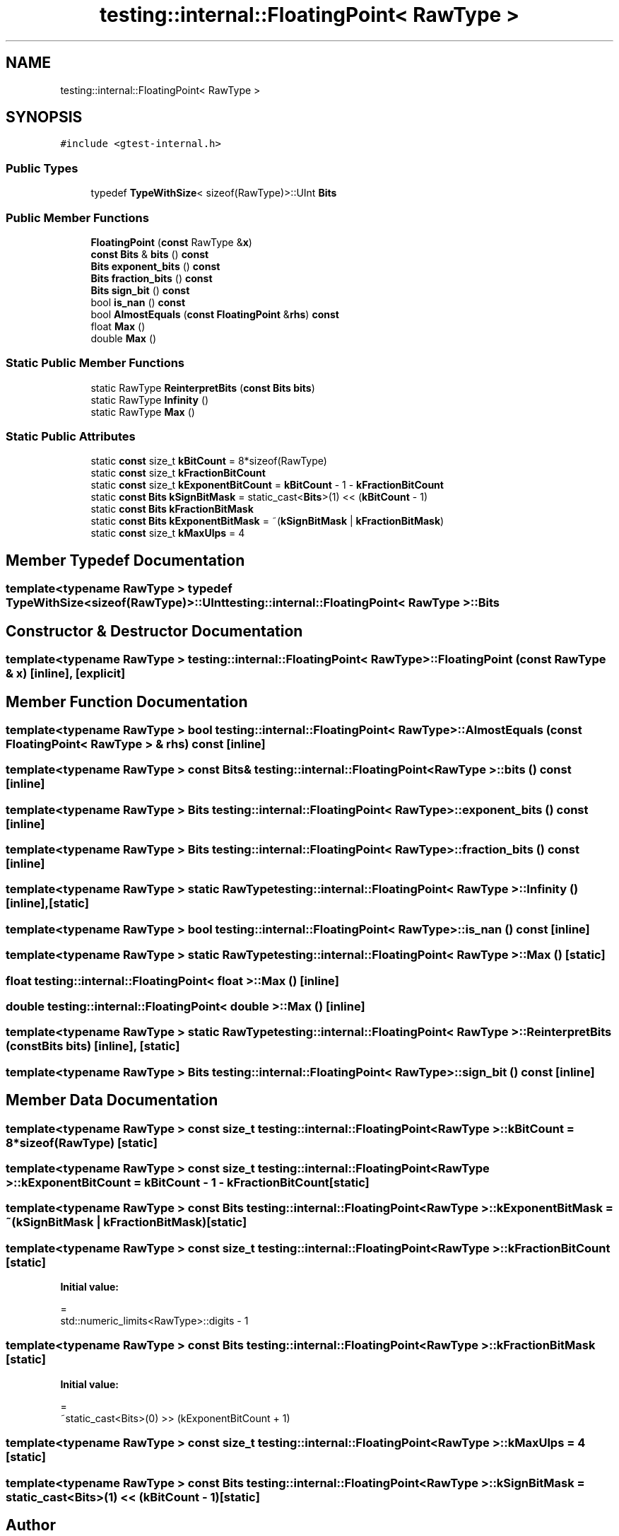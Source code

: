 .TH "testing::internal::FloatingPoint< RawType >" 3 "Sun Jul 12 2020" "My Project" \" -*- nroff -*-
.ad l
.nh
.SH NAME
testing::internal::FloatingPoint< RawType >
.SH SYNOPSIS
.br
.PP
.PP
\fC#include <gtest\-internal\&.h>\fP
.SS "Public Types"

.in +1c
.ti -1c
.RI "typedef \fBTypeWithSize\fP< sizeof(RawType)>::UInt \fBBits\fP"
.br
.in -1c
.SS "Public Member Functions"

.in +1c
.ti -1c
.RI "\fBFloatingPoint\fP (\fBconst\fP RawType &\fBx\fP)"
.br
.ti -1c
.RI "\fBconst\fP \fBBits\fP & \fBbits\fP () \fBconst\fP"
.br
.ti -1c
.RI "\fBBits\fP \fBexponent_bits\fP () \fBconst\fP"
.br
.ti -1c
.RI "\fBBits\fP \fBfraction_bits\fP () \fBconst\fP"
.br
.ti -1c
.RI "\fBBits\fP \fBsign_bit\fP () \fBconst\fP"
.br
.ti -1c
.RI "bool \fBis_nan\fP () \fBconst\fP"
.br
.ti -1c
.RI "bool \fBAlmostEquals\fP (\fBconst\fP \fBFloatingPoint\fP &\fBrhs\fP) \fBconst\fP"
.br
.ti -1c
.RI "float \fBMax\fP ()"
.br
.ti -1c
.RI "double \fBMax\fP ()"
.br
.in -1c
.SS "Static Public Member Functions"

.in +1c
.ti -1c
.RI "static RawType \fBReinterpretBits\fP (\fBconst\fP \fBBits\fP \fBbits\fP)"
.br
.ti -1c
.RI "static RawType \fBInfinity\fP ()"
.br
.ti -1c
.RI "static RawType \fBMax\fP ()"
.br
.in -1c
.SS "Static Public Attributes"

.in +1c
.ti -1c
.RI "static \fBconst\fP size_t \fBkBitCount\fP = 8*sizeof(RawType)"
.br
.ti -1c
.RI "static \fBconst\fP size_t \fBkFractionBitCount\fP"
.br
.ti -1c
.RI "static \fBconst\fP size_t \fBkExponentBitCount\fP = \fBkBitCount\fP \- 1 \- \fBkFractionBitCount\fP"
.br
.ti -1c
.RI "static \fBconst\fP \fBBits\fP \fBkSignBitMask\fP = static_cast<\fBBits\fP>(1) << (\fBkBitCount\fP \- 1)"
.br
.ti -1c
.RI "static \fBconst\fP \fBBits\fP \fBkFractionBitMask\fP"
.br
.ti -1c
.RI "static \fBconst\fP \fBBits\fP \fBkExponentBitMask\fP = ~(\fBkSignBitMask\fP | \fBkFractionBitMask\fP)"
.br
.ti -1c
.RI "static \fBconst\fP size_t \fBkMaxUlps\fP = 4"
.br
.in -1c
.SH "Member Typedef Documentation"
.PP 
.SS "template<typename RawType > typedef \fBTypeWithSize\fP<sizeof(RawType)>::UInt \fBtesting::internal::FloatingPoint\fP< RawType >::\fBBits\fP"

.SH "Constructor & Destructor Documentation"
.PP 
.SS "template<typename RawType > \fBtesting::internal::FloatingPoint\fP< RawType >::\fBFloatingPoint\fP (\fBconst\fP RawType & x)\fC [inline]\fP, \fC [explicit]\fP"

.SH "Member Function Documentation"
.PP 
.SS "template<typename RawType > bool \fBtesting::internal::FloatingPoint\fP< RawType >::AlmostEquals (\fBconst\fP \fBFloatingPoint\fP< RawType > & rhs) const\fC [inline]\fP"

.SS "template<typename RawType > \fBconst\fP \fBBits\fP& \fBtesting::internal::FloatingPoint\fP< RawType >::bits () const\fC [inline]\fP"

.SS "template<typename RawType > \fBBits\fP \fBtesting::internal::FloatingPoint\fP< RawType >::exponent_bits () const\fC [inline]\fP"

.SS "template<typename RawType > \fBBits\fP \fBtesting::internal::FloatingPoint\fP< RawType >::fraction_bits () const\fC [inline]\fP"

.SS "template<typename RawType > static RawType \fBtesting::internal::FloatingPoint\fP< RawType >::Infinity ()\fC [inline]\fP, \fC [static]\fP"

.SS "template<typename RawType > bool \fBtesting::internal::FloatingPoint\fP< RawType >::is_nan () const\fC [inline]\fP"

.SS "template<typename RawType > static RawType \fBtesting::internal::FloatingPoint\fP< RawType >::Max ()\fC [static]\fP"

.SS "float \fBtesting::internal::FloatingPoint\fP< float >::Max ()\fC [inline]\fP"

.SS "double \fBtesting::internal::FloatingPoint\fP< double >::Max ()\fC [inline]\fP"

.SS "template<typename RawType > static RawType \fBtesting::internal::FloatingPoint\fP< RawType >::ReinterpretBits (\fBconst\fP \fBBits\fP bits)\fC [inline]\fP, \fC [static]\fP"

.SS "template<typename RawType > \fBBits\fP \fBtesting::internal::FloatingPoint\fP< RawType >::sign_bit () const\fC [inline]\fP"

.SH "Member Data Documentation"
.PP 
.SS "template<typename RawType > \fBconst\fP size_t \fBtesting::internal::FloatingPoint\fP< RawType >::kBitCount = 8*sizeof(RawType)\fC [static]\fP"

.SS "template<typename RawType > \fBconst\fP size_t \fBtesting::internal::FloatingPoint\fP< RawType >::kExponentBitCount = \fBkBitCount\fP \- 1 \- \fBkFractionBitCount\fP\fC [static]\fP"

.SS "template<typename RawType > \fBconst\fP \fBBits\fP \fBtesting::internal::FloatingPoint\fP< RawType >::kExponentBitMask = ~(\fBkSignBitMask\fP | \fBkFractionBitMask\fP)\fC [static]\fP"

.SS "template<typename RawType > \fBconst\fP size_t \fBtesting::internal::FloatingPoint\fP< RawType >::kFractionBitCount\fC [static]\fP"
\fBInitial value:\fP
.PP
.nf
=
    std::numeric_limits<RawType>::digits - 1
.fi
.SS "template<typename RawType > \fBconst\fP \fBBits\fP \fBtesting::internal::FloatingPoint\fP< RawType >::kFractionBitMask\fC [static]\fP"
\fBInitial value:\fP
.PP
.nf
=
    ~static_cast<Bits>(0) >> (kExponentBitCount + 1)
.fi
.SS "template<typename RawType > \fBconst\fP size_t \fBtesting::internal::FloatingPoint\fP< RawType >::kMaxUlps = 4\fC [static]\fP"

.SS "template<typename RawType > \fBconst\fP \fBBits\fP \fBtesting::internal::FloatingPoint\fP< RawType >::kSignBitMask = static_cast<\fBBits\fP>(1) << (\fBkBitCount\fP \- 1)\fC [static]\fP"


.SH "Author"
.PP 
Generated automatically by Doxygen for My Project from the source code\&.
